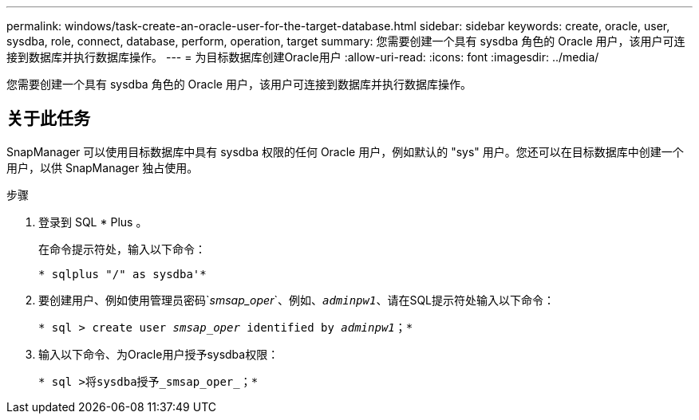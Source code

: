 ---
permalink: windows/task-create-an-oracle-user-for-the-target-database.html 
sidebar: sidebar 
keywords: create, oracle, user, sysdba, role, connect, database, perform, operation, target 
summary: 您需要创建一个具有 sysdba 角色的 Oracle 用户，该用户可连接到数据库并执行数据库操作。 
---
= 为目标数据库创建Oracle用户
:allow-uri-read: 
:icons: font
:imagesdir: ../media/


[role="lead"]
您需要创建一个具有 sysdba 角色的 Oracle 用户，该用户可连接到数据库并执行数据库操作。



== 关于此任务

SnapManager 可以使用目标数据库中具有 sysdba 权限的任何 Oracle 用户，例如默认的 "sys" 用户。您还可以在目标数据库中创建一个用户，以供 SnapManager 独占使用。

.步骤
. 登录到 SQL * Plus 。
+
在命令提示符处，输入以下命令：

+
`* sqlplus "/" as sysdba'*`

. 要创建用户、例如使用管理员密码`_smsap_oper_`、例如、`_adminpw1_`、请在SQL提示符处输入以下命令：
+
`* sql > create user _smsap_oper_ identified by _adminpw1_；*`

. 输入以下命令、为Oracle用户授予sysdba权限：
+
`* sql >将sysdba授予_smsap_oper_；*`


